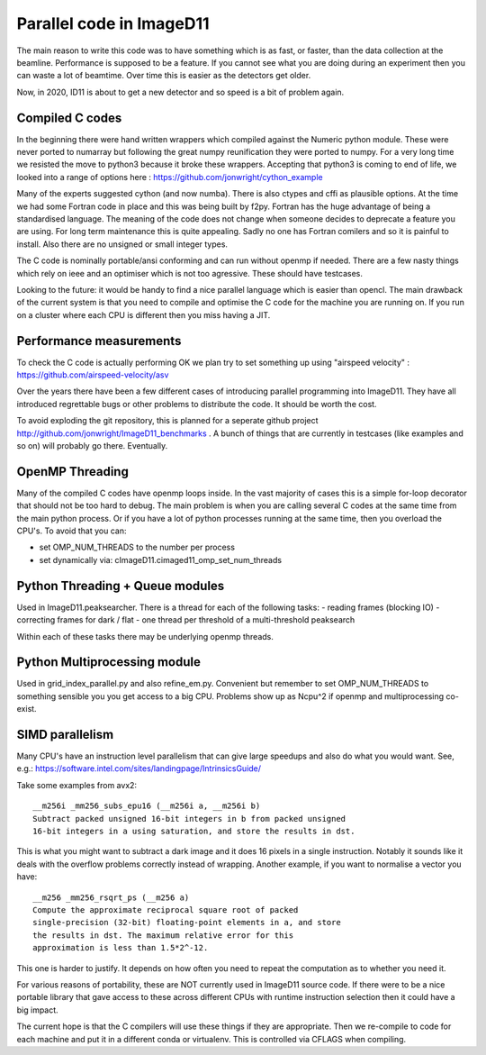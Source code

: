 ================================
Parallel code in ImageD11
================================

The main reason to write this code was to have something which is as fast,
or faster, than the data collection at the beamline. Performance is 
supposed to be a feature. If you cannot see what you are doing during
an experiment then you can waste a lot of beamtime. Over time this
is easier as the detectors get older.

Now, in 2020, ID11 is about to get a new detector and so speed is a 
bit of problem again.

Compiled C codes
----------------

In the beginning there were hand written wrappers which compiled 
against the Numeric python module. These were never ported
to numarray but following the great numpy reunification they
were ported to numpy. For a very long time we resisted
the move to python3 because it broke these wrappers. Accepting
that python3 is coming to end of life, we looked into a range
of options here : https://github.com/jonwright/cython_example

Many of the experts suggested cython (and now numba). There 
is also ctypes and cffi as plausible options. At the time we
had some Fortran code in place and this was being built by f2py.
Fortran has the huge advantage of being a standardised language.
The meaning of the code does not change when someone decides to 
deprecate a feature you are using. For long term maintenance
this is quite appealing. Sadly no one has Fortran comilers and
so it is painful to install. Also there are no unsigned or
small integer types.

The C code is nominally portable/ansi conforming and can run without
openmp if needed. There are a few nasty things which rely on ieee 
and an optimiser which is not too agressive. These should have 
testcases.

Looking to the future: it would be handy to find a nice parallel
language which is easier than opencl. The main drawback
of the current system is that you need to compile and optimise
the C code for the machine you are running on. If you run on a
cluster where each CPU is different then you miss having a JIT.


Performance measurements
------------------------

To check the C code is actually performing OK we plan try to set something
up using "airspeed velocity" : https://github.com/airspeed-velocity/asv

Over the years there have been a few different cases of introducing parallel
programming into ImageD11. They have all introduced regrettable bugs or 
other problems to distribute the code. It should be worth the cost.

To avoid exploding the git repository, this is planned for a seperate github 
project http://github.com/jonwright/ImageD11_benchmarks . A bunch 
of things that are currently in testcases (like examples and so on)
will probably go there. Eventually.

OpenMP Threading
----------------

Many of the compiled C codes have openmp loops inside. In the vast
majority of cases this is a simple for-loop decorator that should
not be too hard to debug. The main problem is when you are calling
several C codes at the same time from the main python process.
Or if you have a lot of python processes running at the same 
time, then you overload the CPU's. To avoid that you can:

- set OMP_NUM_THREADS to the number per process
- set dynamically via: cImageD11.cimaged11_omp_set_num_threads

Python Threading + Queue modules
--------------------------------

Used in ImageD11.peaksearcher. There is a thread for each of the following
tasks:
- reading frames (blocking IO)
- correcting frames for dark / flat
- one thread per threshold of a multi-threshold peaksearch

Within each of these tasks there may be underlying openmp threads.

Python Multiprocessing module
-----------------------------

Used in grid_index_parallel.py and also refine_em.py. Convenient
but remember to set OMP_NUM_THREADS to something sensible you
you get access to a big CPU. Problems show up as Ncpu^2 if
openmp and multiprocessing co-exist.

SIMD parallelism
----------------

Many CPU's have an instruction level parallelism that can 
give large speedups and also do what you would want. See, e.g.: 
https://software.intel.com/sites/landingpage/IntrinsicsGuide/

Take some examples from avx2::

  __m256i _mm256_subs_epu16 (__m256i a, __m256i b)
  Subtract packed unsigned 16-bit integers in b from packed unsigned 
  16-bit integers in a using saturation, and store the results in dst.

This is what you might want to subtract a dark image
and it does 16 pixels in a single instruction. Notably it 
sounds like it deals with the overflow problems correctly instead of 
wrapping. Another example, if you want to normalise a vector you have::

  __m256 _mm256_rsqrt_ps (__m256 a)
  Compute the approximate reciprocal square root of packed 
  single-precision (32-bit) floating-point elements in a, and store 
  the results in dst. The maximum relative error for this 
  approximation is less than 1.5*2^-12.
  
This one is harder to justify. It depends on how often you need to
repeat the computation as to whether you need it.

For various reasons of portability, these are NOT currently used 
in ImageD11 source code. If there were to be a nice portable library
that gave access to these across different CPUs with runtime
instruction selection then it could have a big impact.

The current hope is that the C compilers will use these things
if they are appropriate. Then we re-compile to code for each
machine and put it in a different conda or virtualenv. This
is controlled via CFLAGS when compiling.